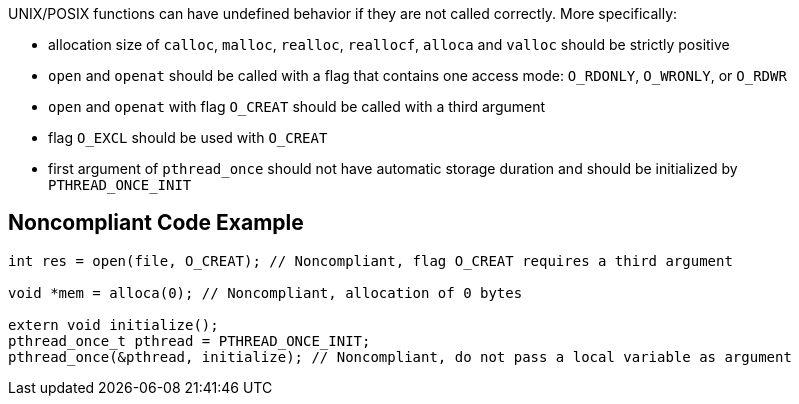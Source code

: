 UNIX/POSIX functions can have undefined behavior if they are not called correctly. More specifically:

* allocation size of ``++calloc++``, ``++malloc++``, ``++realloc++``, ``++reallocf++``, ``++alloca++`` and ``++valloc++`` should be strictly positive
* ``++open++`` and ``++openat++`` should be called with a flag that contains one access mode: ``++O_RDONLY++``, ``++O_WRONLY++``, or ``++O_RDWR++``
* ``++open++`` and ``++openat++`` with flag ``++O_CREAT++`` should be called with a third argument
* flag ``++O_EXCL++`` should be used with ``++O_CREAT++``
* first argument of ``++pthread_once++`` should not have automatic storage duration and should be initialized by ``++PTHREAD_ONCE_INIT++``

== Noncompliant Code Example

----
int res = open(file, O_CREAT); // Noncompliant, flag O_CREAT requires a third argument

void *mem = alloca(0); // Noncompliant, allocation of 0 bytes

extern void initialize();
pthread_once_t pthread = PTHREAD_ONCE_INIT;
pthread_once(&pthread, initialize); // Noncompliant, do not pass a local variable as argument
----
